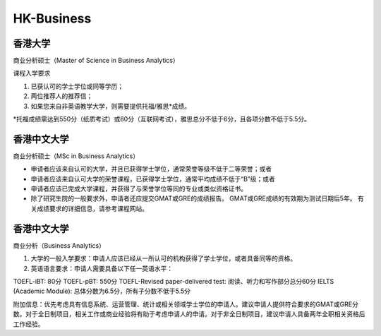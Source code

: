 HK-Business
======
香港大学
------

商业分析硕士（Master of Science in Business Analytics）

课程入学要求

1. 已获认可的学士学位或同等学历；

2. 两位推荐人的推荐信；

3. 如果您来自非英语教学大学，则需要提供托福/雅思*成绩。

*托福成绩需达到550分（纸质考试）或80分（互联网考试），雅思总分不低于6分，且各项分数不低于5.5分。


香港中文大学
------

商业分析硕士（MSc in Business Analytics）

- 申请者应该来自认可的大学，并且已获得学士学位，通常荣誉等级不低于二等荣誉；或者

- 申请者应该来自认可大学的荣誉课程，已获得学士学位，通常平均成绩不低于“B”级；或者

- 申请者应该已完成大学课程，并获得了与荣誉学位等同的专业或类似资格证书。

- 除了研究生院的一般要求外，申请者还应提交GMAT或GRE的成绩报告。 GMAT或GRE成绩的有效期为测试日期后5年。 有关成绩要求的详细信息，请参考课程网站。

香港中文大学
------

商业分析（Business Analytics）

1. 大学的一般入学要求：申请人应该已经从一所认可的机构获得了学士学位，或者具备同等的资格。

2. 英语语言要求：申请人需要具备以下任一英语水平：

TOEFL-iBT: 80分
TOEFL-pBT: 550分
TOEFL-Revised paper-delivered test: 阅读、听力和写作部分总分60分
IELTS (Academic Module): 总体分数为6.5分，所有子分数不低于5.5分

附加信息：优先考虑具有信息系统、运营管理、统计或相关领域学士学位的申请人。建议申请人提供符合要求的GMAT或GRE分数。对于全日制项目，相关工作或商业经验将有助于考虑申请人的申请。对于非全日制项目，建议申请人具备两年全职相关资格后工作经验。


